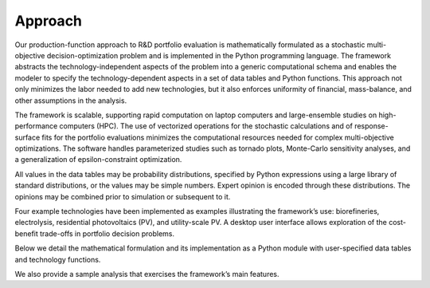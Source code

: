 Approach
========

Our production-function approach to R&D portfolio evaluation is
mathematically formulated as a stochastic multi-objective
decision-optimization problem and is implemented in the Python
programming language. The framework abstracts the technology-independent
aspects of the problem into a generic computational schema and enables
the modeler to specify the technology-dependent aspects in a set of data
tables and Python functions. This approach not only minimizes the labor
needed to add new technologies, but it also enforces uniformity of
financial, mass-balance, and other assumptions in the analysis.

The framework is scalable, supporting rapid computation on laptop
computers and large-ensemble studies on high-performance computers (HPC).
The use of vectorized operations for the stochastic calculations and of
response-surface fits for the portfolio evaluations minimizes the
computational resources needed for complex multi-objective
optimizations. The software handles parameterized studies such as
tornado plots, Monte-Carlo sensitivity analyses, and a generalization of
epsilon-constraint optimization.

All values in the data tables may be probability distributions,
specified by Python expressions using a large library of standard
distributions, or the values may be simple numbers. Expert opinion is
encoded through these distributions. The opinions may be combined prior
to simulation or subsequent to it.

Four example technologies have been implemented as examples illustrating the
framework’s use: biorefineries, electrolysis, residential photovoltaics
(PV), and utility-scale PV. A desktop user interface allows exploration
of the cost-benefit trade-offs in portfolio decision problems.

Below we detail the mathematical formulation and its implementation as a
Python module with user-specified data tables and technology functions.

We also provide a sample analysis that exercises the framework’s main
features.



